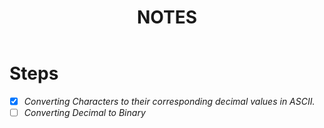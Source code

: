 #+TITLE: NOTES

* Steps
- [X] /Converting Characters to their corresponding decimal values in ASCII./
- [ ] /Converting Decimal to Binary/
